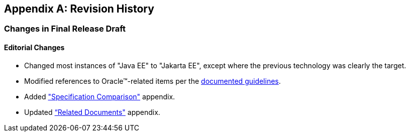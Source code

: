 [appendix]
== Revision History

=== Changes in Final Release Draft

==== Editorial Changes

* Changed most instances of "Java EE" to "Jakarta EE", except where the previous technology was clearly the target.
* Modified references to Oracle(TM)-related items per the https://jakarta.ee/legal/acronym_guidelines/[documented guidelines].
* Added <<a4422, "Specification Comparison">> appendix.
* Updated <<relateddocs, “Related Documents">> appendix.

